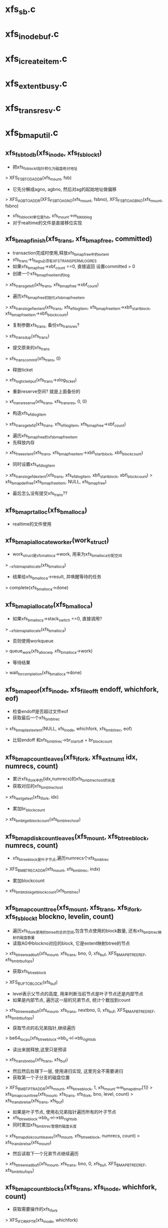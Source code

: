 * xfs_sb.c

* xfs_inode_buf.c

* xfs_icreate_item.c

* xfs_extent_busy.c

* xfs_trans_resv.c
* xfs_bmap_util.c

** xfs_fsb_to_db(xfs_inode, xfs_fsblock_t)
   - 把xfs_fsblock_t指针转化为磁盘绝对地址
   > XFS_FSB_TO_DADDR(xfs_mount, fsb)
   - 它先分解成agno, agbno, 然后对ag的起始地址做偏移
   > XFS_AGB_TO_ADDR(XFS_FSB_TO_AGNO(xfs_mount, fsbno), XFS_FSB_TO_AGBNO(xfs_mount, fsbno)
   - xfs_fsblock_t单位是fsb, xfs_mount->m_blkbb_log
   - 对于realtime的文件是直接移位实现

** xfs_bmap_finish(xfs_trans, xfs_bmap_free, committed)
   - transaction完成时使用,释放xfs_bmap_free中的extent
   - xfs_trans->t_flags必须有XFS_TRANS_PERM_LOG_RES
   - 如果xfs_bmap_free->xbf_count ==0, 直接返回  设置committed = 0
   - 创建一个xfs_bmap_free_item的log
   > xfs_trans_get_efi(xfs_trans, xfs_bmap_free->xbf_count)
   - 遍历xfs_bmap_free初始化xfs_bmap_free_item
   > xfs_trans_log_efi_extent(xfs_trans, xfs_efi_log_item, xfs_bmap_free_item->xbfi_startblock, xfs_bmap_free_item->xbfi_blockcount)
   - 复制参数xfs_trans, 备份xfs_trans_res? 
   > xfs_trans_dup(xfs_trans)
   - 提交原来的xfs_trans 
   > xfs_trans_commit(xfs_trans, 0)
   - 释放ticket 
   > xfs_log_ticket_put(xfs_trans->xlog_ticket)
   - 重新reserve空间? 就是上面备份的  
   > xf_trans_reserve(xfs_trans, xfs_trans_res, 0, 0)
   - 构造xfs_efd_log_item
   > xfs_trans_get_efd(xfs_trans, xfs_efi_log_item, xfs_bmap_free->xbf_count)
   - 遍历xfs_bmap_free的xfs_bmap_free_item
   - 先释放内存  
   > xfs_free_extent(xfs_trans, xfs_bmap_free_item->xbfi_startblock, xbfi_blockcount)
   - 同时设置xfs_efd_log_item 
   > xfs_trans_log_efd_extent(xfs_trans, xfs_efd_log_item, xbfi_startblock, xbfi_blockcount)
   > xfs_bmap_del_free(xfs_bmap_free_item, NULL, xfs_bmap_free)
   - 最后怎么没有提交xfs_trans??

** xfs_bmap_rtalloc(xfs_bmalloca)
   - realtime的文件使用

** xfs_bmapi_allocate_worker(work_struct)
   - work_struct是xfs_malloca->work, 用来为xfs_bmalloca分配空间
   > __xfs_bmapi_allocate(xfs_bmalloca)
   - 结果给xfs_bmalloca->result, 并唤醒等待的任务  
   > complete(xfs_bmalloca->done)

** xfs_bmapi_allocate(xfs_bmalloca)
   - 如果xfs_bmalloca->stack_switch ==0, 直接调用? 
   > __xfs_bmapi_allocate(xfs_bmalloca)
   - 否则使用workqueue
   > queue_work(xfs_alloc_wq, xfs_bmalloca->work)
   - 等待结果 
   > wait_for_completion(xfs_bmalloca->done)

** xfs_bmap_eof(xfs_inode, xfs_fileoff_t endoff, whichfork, eof)
   - 检查endoff是否超过文件eof
   - 获取最后一个xfs_bmbt_rec
   > xfs_bmap_last_extent(NULL, xfs_inode, whichfork, xfs_bmbt_irec, eof)
   - 比较endoff 和xfs_bmbt_irec->br_startoff + br_blockcount

** xfs_bmap_count_leaves(xfs_ifork, xfs_extnum_t idx, numrecs, count)
   - 累计xfs_ifork中的(idx,numrecs)的xfs_bmbt_rec_host的长度
   - 获取对应的xfs_bmbt_rec_host 
   > xfs_iext_get_ext(xfs_ifork, idx)
   - 累加br_blockcount
   > xfs_bmbt_get_blockcount(xfs_bmbt_rec_host)

** xfs_bmap_disk_count_leaves(xfs_mount, xfs_btree_block, numrecs, count)
   - xfs_btree_block是叶子节点,遍历numrecs个xfs_bmbt_rec
   > XFS_BMBT_REC_ADDR(xfs_mount, xfs_bmbt_rec, indx)
   - 累加blockcount 
   > xfs_bmbt_disk_get_blockcount(xfs_bmbt_rec)

** xfs_bmap_count_tree(xfs_mount, xfs_trans, xfs_ifork, xfs_fsblock_t blockno, levelin, count)
   - 遍历xfs_ifork使用的btree的总的空间,包含节点使用的block数量, 还有xfs_bmbt_rec映射的磁盘数量
   - 读取AG中blockno对应的block, 它是extent映射btree的节点
   > xfs_btree_read_bufl(xfs_mount, xfs_trans, bno, 0, xfs_buf, XFS_BMAP_BTREE_REF, xfs_bmbt_buf_ops)
   - 获取xfs_btree_block 
   > XFS_BUF_TO_BLOCK(xfs_buf)
   - level表示父节点的高度, 用来判断当前节点是叶子节点还是内部节点
   - 如果是内部节点, 遍历这一层的兄弟节点, 统计个数加到count
   > xfs_btree_read_bufl(xfs_mount, xfs_trans, nextbno, 0, xfs_buf, XFS_BMAP_BTREE_REF, xfs_bmbt_buf_ops)
   - 获取节点的右兄弟指针,继续遍历 
   > be64_to_cpu(xfs_btree_block->bb_u->l->bb_rightsib
   - 读出来就释放,这里只是预读 
   > xfs_trans_brelse(xfs_trans, xfs_buf)
   - 然后然后处理下一层, 使用递归实现, 这里完全不需要递归
   - 获取第一个子分支的磁盘位置
   > XFS_BMBT_PTR_ADDR(xfs_mount, xfs_btree_block, 1, xfs_mount->m_bmap_dmxr[1])
   > xfs_bmap_count_tree(xfs_mount, xfs_trans, xfs_ifork, bno, level, count)
   > xfs_trans_brelse(xfs_trans, xfs_buf)
   - 如果是叶子节点, 使用右兄弟指针遍历所有的叶子节点
   - xfs_btree_block->bb_u->l->bb_rightsib
   - 同时累加xfs_bmbt_rec管理的磁盘长度 
   > xfs_bmap_disk_count_leaves(xfs_mount, xfs_btree_block, numrecs, count)
   > xfs_trans_brelse(xfs_mount)
   - 然后读取下一个兄弟节点继续遍历
   > xfs_btree_read_bufl(xfs_mount, xfs_trans, bno, 0, xfs_buf, XFS_BMAP_BTREE_REF, xfs_bmbt_buf_ops)

** xfs_bmap_count_blocks(xfs_trans, xfs_inode, whichfork, count)
   - 获取需要操作的xfs_ifork 
   > XFS_IFORK_PTR(xfs_inode, whichfork)
   - 如果di_format使用XFS_DINODE_FMT_EXTENTS,xfs_ifork在磁盘中没有使用btree,应该相当于根结点只是一个叶子节点
   > xfs_bmap_count_leaves(xfs_ifork, 0, xfs_ifork->if_bytes / sizeof(xfs_bmbt_rec), count)
   - 否则根结点使用xfs_btree_block
   - 得到根结点第一个分支指针
   > XFS_BMAP_BROOT_PTR_ADDR(xfs_mount, xfs_btree_block, 1, xfs_ifork->if_broot_bytes)
   - 开始递归遍历, level是根结点高度 xfs_btree_block->bb_level
   > xfs_bmap_count_tree(xfs_mount, xfs_trans, xfs_ifork, bno, level, count)

** getbmapx 
   - 在ioctl的FS_IOC_FIEMAP中使用,辅助数据结构
   - 或者在xfs的ioctl中使用
   - 它应该表示一个xfs_bmbt_irec的信息
   #+BEGIN_SRC 
	__s64		bmv_offset;	/* file offset of segment in blocks */
	__s64		bmv_block;	/* starting block (64-bit daddr_t)  */
	__s64		bmv_length;	/* length of segment, blocks	    */
	__s32		bmv_count;	/* # of entries in array incl. 1st  */
	__s32		bmv_entries;	/* # of entries filled in (output). */
	__s32		bmv_iflags;	/* input flags (1st structure)	    */
	__s32		bmv_oflags;	/* output flags (after 1st structure)*/
	__s32		bmv_unused1;	/* future use			    */
	__s32		bmv_unused2;	/* future use			    */   
   #+END_SRC

** xfs_getbmapx_fix_eof_hole(xfs_inode, getbmapx, preallocated, end, startblock)
   - 如果eof位置的xfs_bmbt_rec表示Hole,组装对应的getbmapx
   - 如果startblock == HOLESTRATBLOCK, 设置getbmapx->bmv_block = -1
   - 长度是从getbmapx->bmv_block 到 eof, fixlen -= getbmapx->bmv_offset
   > XFS_FSB_TO_BB(xfs_mount, XFS_B_TO_FSB(xfs_mount, XFS_ISIZE(xfs_inode))
   - 如果preallocated !=0, 而且bmv_offset + bmv_length == end? 设置getbmapx->bmv_length = fixlen??  怎么决定getbmapx?
   - 如果startblock是DELAYSTRATBLOCK, 设置bmv_block = -2
   - 否则startblock是有效的磁盘位置, 单位转化为fsb
   > xfs_fsb_to_db(xfs_inode, startblock)
   - 处理extent的开始文件偏移, getbmapx->bmv_offset, 单位转化为fsb
   > XFS_BB_TO_FSB(xfs_mount, getbmapx->bmv_offset)
   - 搜索在data fork中对应的xfs_bmbt_rec_host 
   > xfs_iext_bno_to_ext(xfs_ifork, fileblock, lastx)
   - 如果他是最后一个, 设置getbmapx->bmv_oflags的BMV_OF_LAST

** xfs_getbmap(xfs_inode, getbmapx, xfs_bmap_format, arg)
   - 填充getbmapx的extent磁盘信息 
   - 最后使用xfs_bmap_format把这些信息给arg/fiemap_extent_info
   - 根据getbmapx->bmv_iflags获取操作的xfs_ifork
   - 如果有BMV_IF_ATTRFORK, 就是XFS_ATTR_FORK, 否则是XFS_DATA_FORK
   - 如果是attr fork, 数据量最多是4G, 设置preallocated =0
   - 如果是data fork, di_format必须是XFS_DINODE_FMT_EXTENTS/BTREE/LOCAL
   - extent size hint是什么?? 
   - 如果di_flags使用XFS_DIFLAG_PREALLOC或XFS_DIFLAG_APPEND, 或者有XFS_DIFLAG_EXTSIZE
   - 说明有preallocate, 数据长度限制为最大长度  super_block->s_maxbytes
   - 否则没有preallocate, 数据长度显示为文件大小 
   > XFS_ISIZE(xfs_inode)
   - 根据上面数据长度限制更新getbmapx->bmv_length
   - 如果getbmapx->bmv_length ==0, 直接返回
   - 分配getbmapx数组??  长度是getbmapx->bmv_count
   - 锁住inode, 使用XFS_IOLOCK_SHARED
   > xfs_ilock(xfs_inode, XFS_IOLOCK_SHARED)
   - 如果访问data fork, 而且getbmax->bmv_flags没有BMV_IF_DELALLOC, 不能有delalloc的extent
   - 把数据写回磁盘
   > filmap_write_and_wait(xfs_inode->address_space)
   - 计算需要的文件锁? 下面可能升级锁
   > xfs_ilock_map_shared(xfs_inode)
   - 根据whichfork计算getbmapx->bmv_flags? 
   > xfs_bmapi_aflag(whichfork)
   - 如果原来没有BMV_IF_PREALLOC, 设置XFS_BMAPI_IGSTATE???
   - 遍历getbmap范围内的xfs_bmbt_irec,  (getbmapx->bmv_offset, bmv_length)
   > xfs_bmapi_read(xfs_inode, XFS_BB_TO_FSB(xfs_mount, getbmapx->bmv_offset), XFS_BB_TO_FSB(xfs_mount, getbmapx->bmv_length), xfs_bmbt_irec, nmap, bmapi_flags)
   - 遍历xfs_bmbt_irec, 把信息给getbmapx数组
   - 如果br_state是XFS_EXT_UNWRITTEN, 设置bmv_oflags的BMV_OF_PREALLOC
   - 如果br_startblock是DELAYSTRATBLOCK, 设置bmv_oflags的BMV_OF_DELALLOC
   - br_startoff转化成bmv_offset, 单位变为BB
   - br_blockcount转化为bmv_length, 单位变为BB
   - 主要是设置getbmapx->bmv_block
   > xfs_getbmap_fix_eof_hole(xfs_inode, getbmapx, preallocated, bmvend, br_startblock)
   - 如果是Hole,设置bmv_block == -1, 如果是delay?? bmv_block = -2
   - 对于delay write, 通过bmv_oflags展示. 有磁盘信息,但磁盘中是无效的, 这时preallocation? 
   - 对于hole通过bmv_block, 没有磁盘位置, 也没有数据
   - 对于delay alloc?? DELAYSTRATBLOCK，通过bmv_start / bmv_oflags, 有数据,但没磁盘位置
   - 最后使用回调函数放到args中 
   > formatter(arg, getbmapx, full)

** xfs_bmap_punch_delalloc_range(xfs_inode, xfs_fileoff_t start_fsb, xfs_fileoff_t length)
   - 遍历(start_fsb, length)范围内的xfs_bmbt_irec
   > xfs_bmapi_read(xfs_inode, start_fsb, 1, xfs_bmbt_irec, nmaps, XFS_BMAPI_ENTIRE)
   - 如果不是delay allocation ?? 直接跳过??
   > xfs_bmbt_irec->br_startblock  != DELAYSTRATBLOCK
   - br_blockcount !=0, 肯定不能是0?
   - 准备空的xfs_bmap_free
   - 如果找到delay alloc的xfs_bmbt_irec, 说明start_fsb对应的文件偏移怎么样?
   - 释放底层的xfs_bmbt_irec
   > xfs_bunmapi(NULL, xfs_inode, start_fsb, 1, 0, 1, firstblock, xfs_bmap_free, done)
   - 然后增加start_fsb ++, 继续查找, 这样效率也太慢了

** xfs_can_free_eofblocks(xfs_inode, force)
   - 检查是否删除eof后面的磁盘空间? prealocation/append?
   - 如果xfs_inode->i_size ==0, 而且xfs_inode->i_delayed_blks ==0, 而且inode的address_space->nrpages==0. 磁盘中文件为0, 而且没有pagecache, 返回0
   - 如果xfs_inode->xfs_ifork->if_flags没有XFS_IFEXTENTS,还没有缓存xfs_bmbt_rec, 肯定没有IO或者preallocation. 之前的不会考虑
   - xfs_inode->xfs_ifork->if_flags的XFS_DIFLAG_PREALLOC和XFS_DIFLAG_APPEND表示有空间
   - 如果force ==0或者xfs_inode->i_delayed_blks==0, 返回true,表示可以释放多余磁盘
   - 否则返回false, 没有必要或没有空间可释放

** xfs_free_eofblocks(xfs_mount, xfs_inode, need_iolock)
   - 在inode释放时调用 inode_operations->evict 间接使用
   - 获取xfs_inode大小, end_fsb 普通文件就是 inode->i_size 
   > XFS_B_TO_FSB(xfs_mount, XFS_ISIZE(xfs_inode))
   - 查找end_fsb使用的xfs_bmbt_irec 
   > xfs_bmapi_read(xfs_inode, end_fsb, map_len, xfs_bmbt_irec, 1, 0)
   - 如果没有问题,而且xfs_bmbt_irec不是hole, 使用delayed alloc, xfs_inode->i_delayed_blks >0
   - 需要释放eof后面的磁盘空间
   - 构造xfs_trans, 这是inactive事件?
   > xfs_trans_alloc(xfs_mount, XFS_TRANS_INACTIVE)
   - 锁住文件
   > xfs_ilock_nowait(xfs_inode, XFS_IOLOCK_EXCL)
   > xfs_trans_reserve(xfs_trans, xfs_mount->m_resv->tr_itruncate, 0, 0)
   - 把xfs_inode放到xfs_trans中
   > xfs_trans_ijoin(xfs_trans, xfs_inode, 0)
   - 不需要更新xfs_dinode->di_size?? 文件数据已经写回去? 怎么会有NULL file?
   > xfs_itruncate_extents(xfs_trans, xfs_inode, XFS_DATA_FORK, XFS_ISIZE(xfs_inode))
   - 提交xfs_trans 
   > xfs_trans_commit(xfs_trans, XFS_TRANS_RELEASE_LOG_RES)
   > xfs_inode_clear_eofblocks_tag(xfs_inode)
   - 怎么会有超过eof的xfs_bmbt_rec_host?? 哪里分配的? 或者修改了size?

** xfs_alloc_file_space(xfs_inode, xfs_off_t offset, len, alloc_type)
   - 为文件的(offset,len)范围分配空间? preallocation?
   - alloc_type表示分配的目的, 必须XFS_BMAPI_PREALLOC,XFS_BMAPI_CONVERT
   - 如果文件extent需要地址对齐, 获取xfs_inode->xfs_icdinode->di_extsize
   > xfs_get_extsz_hint(xfs_inode)
   - 对开始偏移和结束偏移都对齐
   - 首先预留磁盘空间, 计算预留数量还需要考虑btree的更新使用的磁盘空间
   - 不应该2个btree?
   > XFS_DIOSTRAT_SPACE_RES(xfs_mount, resblks)
   - 创建xfs_trans, XFS_TRANS_DIOSTRAT?? 战略??
   > xfs_trans_alloc(xfs_mount, XFS_TRANS_DIOSTRAT)
   > xfs_trans_reserve(xfs_trans, xfs_mount->m_resv->tr_write, resblks, resrtextents)
   - 锁住xfs_inode, 并添加到xfs_trans中 
   > xfs_ilock(xfs_inode, XFS_ILOCK_EXCL)
   > xfs_trans_ijoin(xfs_trans, xfs_inode, 0)
   - 创建xfs_bmbt_rec_host? 准备一个xfs_bmap_free?? 
   > xfs_bmap_init(xfs_bmap_free, firstfsb)
   - 分配磁盘空间,或改变preallocation的空间
   > xfs_bmapi_write(xfs_trans, xfs_inode, startoffset_fsb, allocatsize_fsb, alloc_type, firstfsb, 0, xfs_bmbt_irec, nmaps, xfs_bmap_free)
   - 为何会释放内存??
   > xfs_bmap_finish(xfs_trans, xfs_bmap_free, committed)
   - 提交xfs_trans 
   > xfs_trans_commit(xfs_trans, XFS_TRANS_RELEASE_LOG_RES)
   - 根据分配的空间,向前移动startoffset_fsb, 直到分配足够的空间

** xfs_zero_remaining_bytes(xfs_inode, startoff, endoff)
   - 处理没有地址对齐的空间?
   - 如果startoff超过eof, 直接返回
   > XFS_ISIZE(xfs_inode)
   - 如果endoff > eof, 设置为eof
   - 准备一个xfs_buf,大小是blocksize 
   > xfs_buf_get_uncached(xfs_buftarg, BTOBB(xfs_sb->sb_blocksize), 0)
   - 遍历(startoff, endoff)之间的xfs_bmbt_irec 
   > xfs_bmapi_read(xfs_inode, offset_fsb, 1, xfs_bmbt_irec, nmaps, 0)
   - xfs_bmbt_irec->br_startoff必须和offset_fsb相同, 如何保证?
   - 如果xfs_bmbt_irec是hole, br_startblock == HOLDSTRATBLOCK, 不处理
   - xfs_bmbt_irec不能是delalloc?  DELAYSTRATBLOCK
   - 如果br_state是XFS_EXT_UNWRITTEN, 直接返回,不处理
   - 准备xfs_buf, 去掉XBF_DONE,XBF_WRITE, 设置XBF_READ
   - 设置地址为xfs_bmbt_irec->br_startblock, 读取数据 
   > xfsbdstrat(xfs_mount, xfs_buf)
   > xfs_buf_iowait(xfs_buf)
   - 然后设置(startoff, endoff)在这个block内的数据设置为0. 这里的xfs_buf只有一个block
   - 然后把xfs_buf写回去, 去掉XBF_DONE,XBF_READ, 设置XBF_WRITE 
   > xfsbdstrat(xfs_mount, xfs_buf)
   > xfs_buf_iowait(xfs_buf)
   - 然后操作下一个block

** xfs_free_file_space(xfs_inode, xfs_off_t offset, len)
   - 释放(offset,len)范围内的磁盘空间?
   - 首先等待dio完成  
   > inode_dio_wait(inode)
   - 等待数据写回磁盘 
   > fiemap_write_and_wait_range(inode->address_space, offset, -1)
   - 如果offset,len没有block地址对齐,需要把不需要释放的磁盘写为0
   - 如果(offset,len)在一个block上面,直接清空对应的数据, 而且不需要其他操作
   > xfs_zero_remaining_bytes(xfs_inode, offset, len-1)
   - 如果跨越多个block, 需要把2头的数据清空 
   > xfs_zero_remaining_bytes(xfs_inode, XFS_FSB_TO_B(xfs_mount, endoffset_fsb) - 1)
   - 然后释放中间的对齐的block
   - 构造xfs_trans
   > xfs_trans_alloc(xfs_mount, XFS_TRANS_DIOSTRAT)
   > xfs_trans_reserve(xfs_trans, xfs_mount->m_resv->tr_write, resblks, 0)
   - log inode? 
   > xfs_trans_ijoin(xfs_trans, xfs_inode, 0)
   > xfs_bmap_init(xfs_bmap_free, firstfsb)
   - 修改btree/xfs_ifork信息
   > xfs_bunmapi(xfs_trans, xfs_inode, startoffset_fsb, ...)
   - 然后释放磁盘空间 
   > xfs_bmap_finish(xfs_trans, xfs_bmap_free, committed)
   > xfs_trans_commit(xfs_trans, XFS_TRANS_RELEASE_LOG_RES)

** xfs_zero_file_space(xfs_inode, end, len)
   - 遍历(end,len)文件范围, 首先删除pagecache 
   > xfs_alloc_file_space(xfs_inode, start_boundary, end_boundary - start_boundary - 1)
   - 然后分配磁盘空间,创建xfs_bmbt_rec, 修改状态为XFS_FMT_UNWRITTEN
   - 如果地址不是对齐的, 把其他block中的部分数据清0
   - 下面使用address_operations实现
   > xfs_iozero(xfs_inode, offset, start_boundary - offset)

** xfs_swap_extents_check_format(xfs_inode ip, xfs_inode tmpip)
   - swap extents??

** xfs_swap_extents(xfs_inode ip, tip, xfs_swapext)

